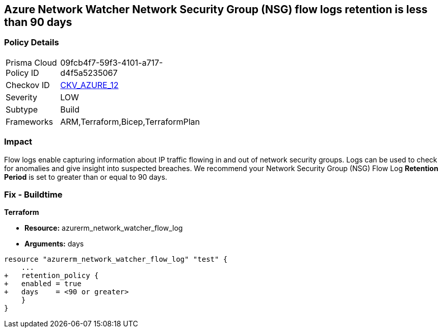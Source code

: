 == Azure Network Watcher Network Security Group (NSG) flow logs retention is less than 90 days
// Azure Network Watcher Network Security Group (NSG) flow logs retention less than 90 days


=== Policy Details 

[width=45%]
[cols="1,1"]
|=== 
|Prisma Cloud Policy ID 
| 09fcb4f7-59f3-4101-a717-d4f5a5235067

|Checkov ID 
| https://github.com/bridgecrewio/checkov/tree/master/checkov/arm/checks/resource/NetworkWatcherFlowLogPeriod.py[CKV_AZURE_12]

|Severity
|LOW

|Subtype
|Build
//, Run

|Frameworks
|ARM,Terraform,Bicep,TerraformPlan

|=== 



=== Impact
Flow logs enable capturing information about IP traffic flowing in and out of network security groups.
Logs can be used to check for anomalies and give insight into suspected breaches.
We recommend your Network Security Group (NSG) Flow Log *Retention Period* is set to greater than or equal to 90 days.
////
=== Fix - Runtime


* Azure Portal To change the policy using the Azure Portal, follow these steps:* 



. Log in to the Azure Portal at https://portal.azure.com.

. Navigate to * Network Watcher* >  * Logs* section.

. Select the * NSG flow logs* blade.

. For each Network Security Group in the list:  a) Set *  Status* to * On*.
+
b) Set * Retention (days)* to * greater than 90 days*.
+
c) In * Storage account* select your _storage account_.
+
d) Click * Save*.


* CLI Command* 


To enable the * NSG flow logs * and set the * Retention (days)*  to * greater than or equal to 90 days*, use the following command:
----
az network watcher flow-log configure
--nsg & lt;NameorID of the Network Security Group>
--enabled true
--resource-group & lt;resourceGroupName>
--retention 91
--storage-account & lt;NameorID of the storage account to save flow logs>
----
////
=== Fix - Buildtime


*Terraform* 


* *Resource:* azurerm_network_watcher_flow_log
* *Arguments:* days


[source,go]
----
resource "azurerm_network_watcher_flow_log" "test" {
    ...
+   retention_policy {
+   enabled = true
+   days    = <90 or greater>
    }
}
----
